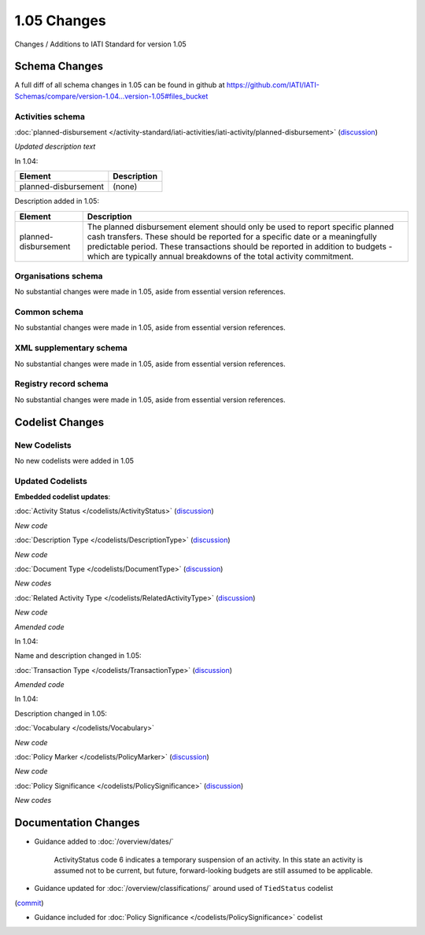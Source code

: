 1.05 Changes
============

Changes / Additions to IATI Standard for version 1.05

Schema Changes
--------------

A full diff of all schema changes in 1.05 can be found in github at https://github.com/IATI/IATI-Schemas/compare/version-1.04...version-1.05#files_bucket

.. _1_05_activities_schema_changes:

Activities schema
~~~~~~~~~~~~~~~~~

:doc:`planned-disbursement </activity-standard/iati-activities/iati-activity/planned-disbursement>` 
(`discussion <http://support.iatistandard.org/entries/50424779-Add-a-description-in-the-schema-to-planned-disbursement-element>`__)

*Updated description text*

In 1.04:

======================  ========================
Element     	    	Description
======================  ========================
planned-disbursement	(none)
======================  ========================

Description added in 1.05:

======================  ========================
Element     	    	Description
======================  ========================
planned-disbursement	The planned disbursement element should only be used to report specific planned cash transfers. These should be reported for a specific date or a meaningfully predictable period. These transactions should be reported in addition to budgets - which are typically annual breakdowns of the total activity commitment.
======================  ========================


Organisations schema
~~~~~~~~~~~~~~~~~~~~
No substantial changes were made in 1.05, aside from essential version references.

Common schema
~~~~~~~~~~~~~~~~~~~~
No substantial changes were made in 1.05, aside from essential version references.

XML supplementary schema
~~~~~~~~~~~~~~~~~~~~~~~~~~
No substantial changes were made in 1.05, aside from essential version references.

Registry record schema
~~~~~~~~~~~~~~~~~~~~~~~
No substantial changes were made in 1.05, aside from essential version references.


Codelist Changes
----------------

New Codelists
~~~~~~~~~~~~~

No new codelists were added in 1.05


Updated Codelists
~~~~~~~~~~~~~~~~~

**Embedded codelist updates**:

:doc:`Activity Status </codelists/ActivityStatus>` 
(`discussion <http://support.iatistandard.org/entries/43247528-Activity-Status-Suspended->`__)

*New code*

===========  ===========  ========================
Code      	 Name    	  Description
===========  ===========  ========================
6			 Suspended	  a temporary suspension of an activity. In this state an activity is assumed not to be current, but future, forward-looking budgets are still assumed to be applicable.
===========  ===========  ========================

:doc:`Description Type </codelists/DescriptionType>` 
(`discussion <http://support.iatistandard.org/entries/22922878-Description-type-extend-the-codelist>`__)

*New code*

===========  ===========  ========================
Code      	 Name    	  Description
===========  ===========  ========================
4			 Other	      For miscellaneous use. A further classification or breakdown may be included in the narrative.
===========  ===========  ========================

:doc:`Document Type </codelists/DocumentType>` 
(`discussion <http://support.iatistandard.org/entries/86661313-Document-Types->`__)

*New codes*

===========  ============================================  ========================
Code     	 Name    	   								   Description
===========  ============================================  ========================
B11			 Sector strategy	      				       
B12		     Thematic strategy
B13	 		 Country-level Memorandum of Understanding
B14			 Evaluations policy
B15			 General Terms and Conditions
===========  ============================================  ========================

:doc:`Related Activity Type </codelists/RelatedActivityType>` 
(`discussion <http://support.iatistandard.org/entries/54201556-related-activity-new-code>`__)

*New code*

===========  ===========  ========================
Code      	 Name     	  Description
===========  ===========  ========================
5			 Third Party  A report by another organisation on the same activity (excluding activities reported as part of financial transactions - eg. provider-activity-id - or a co-funded activity using code = 4)
===========  ===========  ========================

*Amended code*

In 1.04:

===========  ===========  ========================
Code      	 Name    	  Description
===========  ===========  ========================
4			 Multifunded  A multifunded, or co-funded activity. The identifier should be globally unique and shared by all reporters of this activity.
===========  ===========  ========================

Name and description changed in 1.05:

===========  ===========  ========================
Code       	 Name     	  Description
===========  ===========  ========================
5			 Co-funded    An activity that receives funding from more than one organisation.
===========  ===========  ========================

:doc:`Transaction Type </codelists/TransactionType>` 
(`discussion <http://support.iatistandard.org/entries/50777388-Description-For-Transcation-Type-Incoming-Funds-Is-Incorrect>`__)

*Amended code*

In 1.04:

===========  ==============  ========================
Code      	 Name    	  	 Description
===========  ==============  ========================
IF			 Incoming Funds  Funds received from an external funding source (eg a donor).
===========  ==============  ========================

Description changed in 1.05:

===========  ==============  ========================
Code       	 Name     	  	 Description
===========  ==============  ========================
IF			 Co-funded    	 Funds received (whether from an external source or through internal accounting) for specific use on this activity.
===========  ==============  ========================


:doc:`Vocabulary </codelists/Vocabulary>` 

*New code*

===========  =================================  ========================
Code      	 Name     	  						Description
===========  =================================  ========================
RO2			 Reporting Organisation (2)  		Where reporting organisations have more than one vocabulary that they wish to reference.
===========  =================================  ========================

:doc:`Policy Marker </codelists/PolicyMarker>` (`discussion <http://support.iatistandard.org/entries/52320903-New-Policy-Markers-Significance-Codes>`__)

*New code*

===========  ==================================================================  ========================
Code      	 Name     	  														 Description
===========  ==================================================================  ========================
9			 Reproductive, Maternal, Newborn and Child Health (RMNCH)
===========  ==================================================================  ========================

:doc:`Policy Significance </codelists/PolicySignificance>` (`discussion <http://support.iatistandard.org/entries/52320903-New-Policy-Markers-Significance-Codes>`__)

*New codes*

===========  =================================  ========================
Code      	 Name     	  						Description
===========  =================================  ========================
4			 Explicit primary objective
===========  =================================  ========================



Documentation Changes
---------------------

- Guidance added to :doc:`/overview/dates/`

    ActivityStatus code 6 indicates a temporary suspension of an activity. In this state an activity is assumed not to be current, but future, forward-looking budgets are still assumed to be applicable.

- Guidance updated for :doc:`/overview/classifications/` around used of ``TiedStatus`` codelist
(`commit <https://github.com/IATI/IATI-Extra-Documentation/commit/af04ae4cff33e1ee28cfe75c710bafdb61caf07b>`__)

- Guidance included for :doc:`Policy Significance </codelists/PolicySignificance>` codelist
